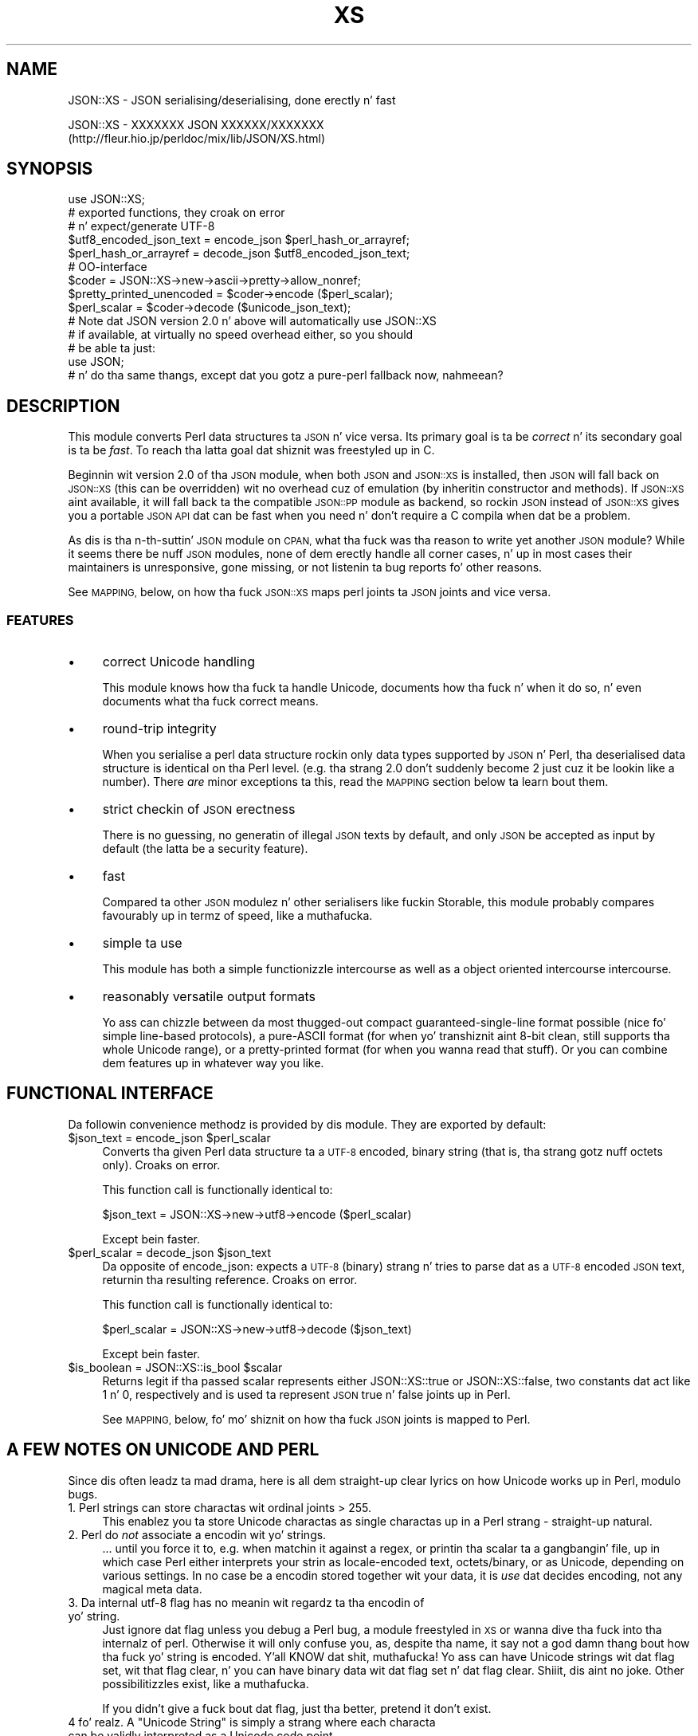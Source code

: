 .\" Automatically generated by Pod::Man 2.27 (Pod::Simple 3.28)
.\"
.\" Standard preamble:
.\" ========================================================================
.de Sp \" Vertical space (when we can't use .PP)
.if t .sp .5v
.if n .sp
..
.de Vb \" Begin verbatim text
.ft CW
.nf
.ne \\$1
..
.de Ve \" End verbatim text
.ft R
.fi
..
.\" Set up some characta translations n' predefined strings.  \*(-- will
.\" give a unbreakable dash, \*(PI'ma give pi, \*(L" will give a left
.\" double quote, n' \*(R" will give a right double quote.  \*(C+ will
.\" give a sickr C++.  Capital omega is used ta do unbreakable dashes and
.\" therefore won't be available.  \*(C` n' \*(C' expand ta `' up in nroff,
.\" not a god damn thang up in troff, fo' use wit C<>.
.tr \(*W-
.ds C+ C\v'-.1v'\h'-1p'\s-2+\h'-1p'+\s0\v'.1v'\h'-1p'
.ie n \{\
.    dz -- \(*W-
.    dz PI pi
.    if (\n(.H=4u)&(1m=24u) .ds -- \(*W\h'-12u'\(*W\h'-12u'-\" diablo 10 pitch
.    if (\n(.H=4u)&(1m=20u) .ds -- \(*W\h'-12u'\(*W\h'-8u'-\"  diablo 12 pitch
.    dz L" ""
.    dz R" ""
.    dz C` ""
.    dz C' ""
'br\}
.el\{\
.    dz -- \|\(em\|
.    dz PI \(*p
.    dz L" ``
.    dz R" ''
.    dz C`
.    dz C'
'br\}
.\"
.\" Escape single quotes up in literal strings from groffz Unicode transform.
.ie \n(.g .ds Aq \(aq
.el       .ds Aq '
.\"
.\" If tha F regista is turned on, we'll generate index entries on stderr for
.\" titlez (.TH), headaz (.SH), subsections (.SS), shit (.Ip), n' index
.\" entries marked wit X<> up in POD.  Of course, you gonna gotta process the
.\" output yo ass up in some meaningful fashion.
.\"
.\" Avoid warnin from groff bout undefined regista 'F'.
.de IX
..
.nr rF 0
.if \n(.g .if rF .nr rF 1
.if (\n(rF:(\n(.g==0)) \{
.    if \nF \{
.        de IX
.        tm Index:\\$1\t\\n%\t"\\$2"
..
.        if !\nF==2 \{
.            nr % 0
.            nr F 2
.        \}
.    \}
.\}
.rr rF
.\"
.\" Accent mark definitions (@(#)ms.acc 1.5 88/02/08 SMI; from UCB 4.2).
.\" Fear. Shiiit, dis aint no joke.  Run. I aint talkin' bout chicken n' gravy biatch.  Save yo ass.  No user-serviceable parts.
.    \" fudge factors fo' nroff n' troff
.if n \{\
.    dz #H 0
.    dz #V .8m
.    dz #F .3m
.    dz #[ \f1
.    dz #] \fP
.\}
.if t \{\
.    dz #H ((1u-(\\\\n(.fu%2u))*.13m)
.    dz #V .6m
.    dz #F 0
.    dz #[ \&
.    dz #] \&
.\}
.    \" simple accents fo' nroff n' troff
.if n \{\
.    dz ' \&
.    dz ` \&
.    dz ^ \&
.    dz , \&
.    dz ~ ~
.    dz /
.\}
.if t \{\
.    dz ' \\k:\h'-(\\n(.wu*8/10-\*(#H)'\'\h"|\\n:u"
.    dz ` \\k:\h'-(\\n(.wu*8/10-\*(#H)'\`\h'|\\n:u'
.    dz ^ \\k:\h'-(\\n(.wu*10/11-\*(#H)'^\h'|\\n:u'
.    dz , \\k:\h'-(\\n(.wu*8/10)',\h'|\\n:u'
.    dz ~ \\k:\h'-(\\n(.wu-\*(#H-.1m)'~\h'|\\n:u'
.    dz / \\k:\h'-(\\n(.wu*8/10-\*(#H)'\z\(sl\h'|\\n:u'
.\}
.    \" troff n' (daisy-wheel) nroff accents
.ds : \\k:\h'-(\\n(.wu*8/10-\*(#H+.1m+\*(#F)'\v'-\*(#V'\z.\h'.2m+\*(#F'.\h'|\\n:u'\v'\*(#V'
.ds 8 \h'\*(#H'\(*b\h'-\*(#H'
.ds o \\k:\h'-(\\n(.wu+\w'\(de'u-\*(#H)/2u'\v'-.3n'\*(#[\z\(de\v'.3n'\h'|\\n:u'\*(#]
.ds d- \h'\*(#H'\(pd\h'-\w'~'u'\v'-.25m'\f2\(hy\fP\v'.25m'\h'-\*(#H'
.ds D- D\\k:\h'-\w'D'u'\v'-.11m'\z\(hy\v'.11m'\h'|\\n:u'
.ds th \*(#[\v'.3m'\s+1I\s-1\v'-.3m'\h'-(\w'I'u*2/3)'\s-1o\s+1\*(#]
.ds Th \*(#[\s+2I\s-2\h'-\w'I'u*3/5'\v'-.3m'o\v'.3m'\*(#]
.ds ae a\h'-(\w'a'u*4/10)'e
.ds Ae A\h'-(\w'A'u*4/10)'E
.    \" erections fo' vroff
.if v .ds ~ \\k:\h'-(\\n(.wu*9/10-\*(#H)'\s-2\u~\d\s+2\h'|\\n:u'
.if v .ds ^ \\k:\h'-(\\n(.wu*10/11-\*(#H)'\v'-.4m'^\v'.4m'\h'|\\n:u'
.    \" fo' low resolution devices (crt n' lpr)
.if \n(.H>23 .if \n(.V>19 \
\{\
.    dz : e
.    dz 8 ss
.    dz o a
.    dz d- d\h'-1'\(ga
.    dz D- D\h'-1'\(hy
.    dz th \o'bp'
.    dz Th \o'LP'
.    dz ae ae
.    dz Ae AE
.\}
.rm #[ #] #H #V #F C
.\" ========================================================================
.\"
.IX Title "XS 3"
.TH XS 3 "2013-05-23" "perl v5.18.0" "User Contributed Perl Documentation"
.\" For nroff, turn off justification. I aint talkin' bout chicken n' gravy biatch.  Always turn off hyphenation; it makes
.\" way too nuff mistakes up in technical documents.
.if n .ad l
.nh
.SH "NAME"
JSON::XS \- JSON serialising/deserialising, done erectly n' fast
.PP
JSON::XS \- XXXXXXX JSON XXXXXX/XXXXXXX
           (http://fleur.hio.jp/perldoc/mix/lib/JSON/XS.html)
.SH "SYNOPSIS"
.IX Header "SYNOPSIS"
.Vb 1
\& use JSON::XS;
\&
\& # exported functions, they croak on error
\& # n' expect/generate UTF\-8
\&
\& $utf8_encoded_json_text = encode_json $perl_hash_or_arrayref;
\& $perl_hash_or_arrayref  = decode_json $utf8_encoded_json_text;
\&
\& # OO\-interface
\&
\& $coder = JSON::XS\->new\->ascii\->pretty\->allow_nonref;
\& $pretty_printed_unencoded = $coder\->encode ($perl_scalar);
\& $perl_scalar = $coder\->decode ($unicode_json_text);
\&
\& # Note dat JSON version 2.0 n' above will automatically use JSON::XS
\& # if available, at virtually no speed overhead either, so you should
\& # be able ta just:
\& 
\& use JSON;
\&
\& # n' do tha same thangs, except dat you gotz a pure\-perl fallback now, nahmeean?
.Ve
.SH "DESCRIPTION"
.IX Header "DESCRIPTION"
This module converts Perl data structures ta \s-1JSON\s0 n' vice versa. Its
primary goal is ta be \fIcorrect\fR n' its secondary goal is ta be
\&\fIfast\fR. To reach tha latta goal dat shiznit was freestyled up in C.
.PP
Beginnin wit version 2.0 of tha \s-1JSON\s0 module, when both \s-1JSON\s0 and
\&\s-1JSON::XS\s0 is installed, then \s-1JSON\s0 will fall back on \s-1JSON::XS \s0(this can be
overridden) wit no overhead cuz of emulation (by inheritin constructor
and methods). If \s-1JSON::XS\s0 aint available, it will fall back ta the
compatible \s-1JSON::PP\s0 module as backend, so rockin \s-1JSON\s0 instead of \s-1JSON::XS\s0
gives you a portable \s-1JSON API\s0 dat can be fast when you need n' don't
require a C compila when dat be a problem.
.PP
As dis is tha n\-th-suttin' \s-1JSON\s0 module on \s-1CPAN,\s0 what tha fuck was tha reason
to write yet another \s-1JSON\s0 module? While it seems there be nuff \s-1JSON\s0
modules, none of dem erectly handle all corner cases, n' up in most cases
their maintainers is unresponsive, gone missing, or not listenin ta bug
reports fo' other reasons.
.PP
See \s-1MAPPING,\s0 below, on how tha fuck \s-1JSON::XS\s0 maps perl joints ta \s-1JSON\s0 joints and
vice versa.
.SS "\s-1FEATURES\s0"
.IX Subsection "FEATURES"
.IP "\(bu" 4
correct Unicode handling
.Sp
This module knows how tha fuck ta handle Unicode, documents how tha fuck n' when it do
so, n' even documents what tha fuck \*(L"correct\*(R" means.
.IP "\(bu" 4
round-trip integrity
.Sp
When you serialise a perl data structure rockin only data types supported
by \s-1JSON\s0 n' Perl, tha deserialised data structure is identical on tha Perl
level. (e.g. tha strang \*(L"2.0\*(R" don't suddenly become \*(L"2\*(R" just cuz
it be lookin like a number). There \fIare\fR minor exceptions ta this, read the
\&\s-1MAPPING\s0 section below ta learn bout them.
.IP "\(bu" 4
strict checkin of \s-1JSON\s0 erectness
.Sp
There is no guessing, no generatin of illegal \s-1JSON\s0 texts by default,
and only \s-1JSON\s0 be accepted as input by default (the latta be a security
feature).
.IP "\(bu" 4
fast
.Sp
Compared ta other \s-1JSON\s0 modulez n' other serialisers like fuckin Storable,
this module probably compares favourably up in termz of speed, like a muthafucka.
.IP "\(bu" 4
simple ta use
.Sp
This module has both a simple functionizzle intercourse as well as a object
oriented intercourse intercourse.
.IP "\(bu" 4
reasonably versatile output formats
.Sp
Yo ass can chizzle between da most thugged-out compact guaranteed-single-line format
possible (nice fo' simple line-based protocols), a pure-ASCII format
(for when yo' transhiznit aint 8\-bit clean, still supports tha whole
Unicode range), or a pretty-printed format (for when you wanna read that
stuff). Or you can combine dem features up in whatever way you like.
.SH "FUNCTIONAL INTERFACE"
.IX Header "FUNCTIONAL INTERFACE"
Da followin convenience methodz is provided by dis module. They are
exported by default:
.ie n .IP "$json_text = encode_json $perl_scalar" 4
.el .IP "\f(CW$json_text\fR = encode_json \f(CW$perl_scalar\fR" 4
.IX Item "$json_text = encode_json $perl_scalar"
Converts tha given Perl data structure ta a \s-1UTF\-8\s0 encoded, binary string
(that is, tha strang gotz nuff octets only). Croaks on error.
.Sp
This function call is functionally identical to:
.Sp
.Vb 1
\&   $json_text = JSON::XS\->new\->utf8\->encode ($perl_scalar)
.Ve
.Sp
Except bein faster.
.ie n .IP "$perl_scalar = decode_json $json_text" 4
.el .IP "\f(CW$perl_scalar\fR = decode_json \f(CW$json_text\fR" 4
.IX Item "$perl_scalar = decode_json $json_text"
Da opposite of \f(CW\*(C`encode_json\*(C'\fR: expects a \s-1UTF\-8 \s0(binary) strang n' tries
to parse dat as a \s-1UTF\-8\s0 encoded \s-1JSON\s0 text, returnin tha resulting
reference. Croaks on error.
.Sp
This function call is functionally identical to:
.Sp
.Vb 1
\&   $perl_scalar = JSON::XS\->new\->utf8\->decode ($json_text)
.Ve
.Sp
Except bein faster.
.ie n .IP "$is_boolean = JSON::XS::is_bool $scalar" 4
.el .IP "\f(CW$is_boolean\fR = JSON::XS::is_bool \f(CW$scalar\fR" 4
.IX Item "$is_boolean = JSON::XS::is_bool $scalar"
Returns legit if tha passed scalar represents either JSON::XS::true or
JSON::XS::false, two constants dat act like \f(CW1\fR n' \f(CW0\fR, respectively
and is used ta represent \s-1JSON \s0\f(CW\*(C`true\*(C'\fR n' \f(CW\*(C`false\*(C'\fR joints up in Perl.
.Sp
See \s-1MAPPING,\s0 below, fo' mo' shiznit on how tha fuck \s-1JSON\s0 joints is mapped to
Perl.
.SH "A FEW NOTES ON UNICODE AND PERL"
.IX Header "A FEW NOTES ON UNICODE AND PERL"
Since dis often leadz ta mad drama, here is all dem straight-up clear lyrics on
how Unicode works up in Perl, modulo bugs.
.IP "1. Perl strings can store charactas wit ordinal joints > 255." 4
.IX Item "1. Perl strings can store charactas wit ordinal joints > 255."
This enablez you ta store Unicode charactas as single charactas up in a
Perl strang \- straight-up natural.
.IP "2. Perl do \fInot\fR associate a encodin wit yo' strings." 4
.IX Item "2. Perl do not associate a encodin wit yo' strings."
\&... until you force it to, e.g. when matchin it against a regex, or
printin tha scalar ta a gangbangin' file, up in which case Perl either interprets your
strin as locale-encoded text, octets/binary, or as Unicode, depending
on various settings. In no case be a encodin stored together wit your
data, it is \fIuse\fR dat decides encoding, not any magical meta data.
.IP "3. Da internal utf\-8 flag has no meanin wit regardz ta tha encodin of yo' string." 4
.IX Item "3. Da internal utf-8 flag has no meanin wit regardz ta tha encodin of yo' string."
Just ignore dat flag unless you debug a Perl bug, a module freestyled in
\&\s-1XS\s0 or wanna dive tha fuck into tha internalz of perl. Otherwise it will only
confuse you, as, despite tha name, it say not a god damn thang bout how tha fuck yo' string
is encoded. Y'all KNOW dat shit, muthafucka! Yo ass can have Unicode strings wit dat flag set, wit that
flag clear, n' you can have binary data wit dat flag set n' dat flag
clear. Shiiit, dis aint no joke. Other possibilitizzles exist, like a muthafucka.
.Sp
If you didn't give a fuck bout dat flag, just tha better, pretend it don't
exist.
.ie n .IP "4 fo' realz. A ""Unicode String"" is simply a strang where each characta can be validly interpreted as a Unicode code point." 4
.el .IP "4 fo' realz. A ``Unicode String'' is simply a strang where each characta can be validly interpreted as a Unicode code point." 4
.IX Item "4 fo' realz. A Unicode Strin is simply a strang where each characta can be validly interpreted as a Unicode code point."
If you have \s-1UTF\-8\s0 encoded data, it is no longer a Unicode strin yo, but a
Unicode strang encoded up in \s-1UTF\-8,\s0 givin you a funky-ass binary string.
.ie n .IP "5 fo' realz. A strang containin ""high"" (> 255) characta joints is \fInot\fR a \s-1UTF\-8\s0 string." 4
.el .IP "5 fo' realz. A strang containin ``high'' (> 255) characta joints is \fInot\fR a \s-1UTF\-8\s0 string." 4
.IX Item "5 fo' realz. A strang containin high (> 255) characta joints aint a UTF-8 string."
It aint nuthin but a gangbangin' fact. Peep ta live wit dat shit.
.PP
I hope dis helps :)
.SH "OBJECT-ORIENTED INTERFACE"
.IX Header "OBJECT-ORIENTED INTERFACE"
Da object oriented intercourse lets you configure yo' own encodin or
decodin style, within tha limitz of supported formats.
.ie n .IP "$json = freshly smoked up \s-1JSON::XS\s0" 4
.el .IP "\f(CW$json\fR = freshly smoked up \s-1JSON::XS\s0" 4
.IX Item "$json = freshly smoked up JSON::XS"
Creates a freshly smoked up \s-1JSON::XS\s0 object dat can be used ta de/encode \s-1JSON\s0
strings fo' realz. All boolean flags busted lyrics bout below is by default \fIdisabled\fR.
.Sp
Da mutators fo' flags all return tha \s-1JSON\s0 object again n' again n' again n' thus calls can
be chained:
.Sp
.Vb 2
\&   mah $json = JSON::XS\->new\->utf8\->space_after\->encode ({a => [1,2]})
\&   => {"a": [1, 2]}
.Ve
.ie n .IP "$json = $json\->ascii ([$enable])" 4
.el .IP "\f(CW$json\fR = \f(CW$json\fR\->ascii ([$enable])" 4
.IX Item "$json = $json->ascii ([$enable])"
.PD 0
.ie n .IP "$enabled = $json\->get_ascii" 4
.el .IP "\f(CW$enabled\fR = \f(CW$json\fR\->get_ascii" 4
.IX Item "$enabled = $json->get_ascii"
.PD
If \f(CW$enable\fR is legit (or missing), then tha \f(CW\*(C`encode\*(C'\fR method will not
generate charactas outside tha code range \f(CW0..127\fR (which is \s-1ASCII\s0) fo' realz. Any
Unicode charactas outside dat range is ghon be escaped rockin either a
single \euXXXX (\s-1BMP\s0 characters) or a thugged-out double \euHHHH\euLLLLL escape sequence,
as per \s-1RFC4627.\s0 Da resultin encoded \s-1JSON\s0 text can be treated as a native
Unicode string, a ascii-encoded, latin1\-encoded or \s-1UTF\-8\s0 encoded string,
or any other superset of \s-1ASCII.\s0
.Sp
If \f(CW$enable\fR is false, then tha \f(CW\*(C`encode\*(C'\fR method aint gonna escape Unicode
charactas unless required by tha \s-1JSON\s0 syntax or other flags. This thangs up in dis biatch
in a gangbangin' fasta n' mo' compact format.
.Sp
See also tha section \fI\s-1ENCODING/CODESET FLAG NOTES\s0\fR lata up in this
document.
.Sp
Da main use fo' dis flag is ta produce \s-1JSON\s0 texts dat can be
transmitted over a 7\-bit channel, as tha encoded \s-1JSON\s0 texts will not
contain any 8 bit characters.
.Sp
.Vb 2
\&  JSON::XS\->new\->ascii (1)\->encode ([chr 0x10401])
\&  => ["\eud801\eudc01"]
.Ve
.ie n .IP "$json = $json\->latin1 ([$enable])" 4
.el .IP "\f(CW$json\fR = \f(CW$json\fR\->latin1 ([$enable])" 4
.IX Item "$json = $json->latin1 ([$enable])"
.PD 0
.ie n .IP "$enabled = $json\->get_latin1" 4
.el .IP "\f(CW$enabled\fR = \f(CW$json\fR\->get_latin1" 4
.IX Item "$enabled = $json->get_latin1"
.PD
If \f(CW$enable\fR is legit (or missing), then tha \f(CW\*(C`encode\*(C'\fR method will encode
the resultin \s-1JSON\s0 text as latin1 (or iso\-8859\-1), escapin any characters
outside tha code range \f(CW0..255\fR. Da resultin strang can be treated as a
latin1\-encoded \s-1JSON\s0 text or a natizzle Unicode string. Da \f(CW\*(C`decode\*(C'\fR method
will not be affected up in any way by dis flag, as \f(CW\*(C`decode\*(C'\fR by default
expects Unicode, which be a strict superset of latin1.
.Sp
If \f(CW$enable\fR is false, then tha \f(CW\*(C`encode\*(C'\fR method aint gonna escape Unicode
charactas unless required by tha \s-1JSON\s0 syntax or other flags.
.Sp
See also tha section \fI\s-1ENCODING/CODESET FLAG NOTES\s0\fR lata up in this
document.
.Sp
Da main use fo' dis flag is efficiently encodin binary data as \s-1JSON\s0
text, as most octets aint gonna be escaped, resultin up in a smalla encoded
size. Da disadvantage is dat tha resultin \s-1JSON\s0 text is encoded
in latin1 (and must erectly be treated as such when storin and
transferring), a rare encodin fo' \s-1JSON.\s0 It be therefore most useful when
you wanna store data structures known ta contain binary data efficiently
in filez or databases, not when rappin' ta other \s-1JSON\s0 encoders/decoders.
.Sp
.Vb 2
\&  JSON::XS\->new\->latin1\->encode (["\ex{89}\ex{abc}"]
\&  => ["\ex{89}\e\eu0abc"]    # (perl syntax, U+abc escaped, U+89 not)
.Ve
.ie n .IP "$json = $json\->utf8 ([$enable])" 4
.el .IP "\f(CW$json\fR = \f(CW$json\fR\->utf8 ([$enable])" 4
.IX Item "$json = $json->utf8 ([$enable])"
.PD 0
.ie n .IP "$enabled = $json\->get_utf8" 4
.el .IP "\f(CW$enabled\fR = \f(CW$json\fR\->get_utf8" 4
.IX Item "$enabled = $json->get_utf8"
.PD
If \f(CW$enable\fR is legit (or missing), then tha \f(CW\*(C`encode\*(C'\fR method will encode
the \s-1JSON\s0 result tha fuck into \s-1UTF\-8,\s0 as required by nuff protocols, while the
\&\f(CW\*(C`decode\*(C'\fR method expects ta be handled a UTF\-8\-encoded string.  Please
note dat UTF\-8\-encoded strings do not contain any charactas outside the
range \f(CW0..255\fR, they is thus useful fo' bytewise/binary I/O. In future
versions, enablin dis option might enable autodetection of tha \s-1UTF\-16\s0
and \s-1UTF\-32\s0 encodin crews, as busted lyrics bout up in \s-1RFC4627.\s0
.Sp
If \f(CW$enable\fR is false, then tha \f(CW\*(C`encode\*(C'\fR method will return tha \s-1JSON\s0
strin as a (non-encoded) Unicode string, while \f(CW\*(C`decode\*(C'\fR expects thus a
Unicode string.  Any decodin or encodin (e.g. ta \s-1UTF\-8\s0 or \s-1UTF\-16\s0) needs
to be done yo ass, e.g. rockin tha Encode module.
.Sp
See also tha section \fI\s-1ENCODING/CODESET FLAG NOTES\s0\fR lata up in this
document.
.Sp
Example, output UTF\-16BE\-encoded \s-1JSON:\s0
.Sp
.Vb 2
\&  use Encode;
\&  $jsontext = encode "UTF\-16BE", JSON::XS\->new\->encode ($object);
.Ve
.Sp
Example, decode UTF\-32LE\-encoded \s-1JSON:\s0
.Sp
.Vb 2
\&  use Encode;
\&  $object = JSON::XS\->new\->decode (decode "UTF\-32LE", $jsontext);
.Ve
.ie n .IP "$json = $json\->pretty ([$enable])" 4
.el .IP "\f(CW$json\fR = \f(CW$json\fR\->pretty ([$enable])" 4
.IX Item "$json = $json->pretty ([$enable])"
This enablez (or disables) all of tha \f(CW\*(C`indent\*(C'\fR, \f(CW\*(C`space_before\*(C'\fR and
\&\f(CW\*(C`space_after\*(C'\fR (and up in tha future possibly more) flags up in one call to
generate da most thugged-out readable (or most compact) form possible.
.Sp
Example, pretty-print some simple structure:
.Sp
.Vb 8
\&   mah $json = JSON::XS\->new\->pretty(1)\->encode ({a => [1,2]})
\&   =>
\&   {
\&      "a" : [
\&         1,
\&         2
\&      ]
\&   }
.Ve
.ie n .IP "$json = $json\->indent ([$enable])" 4
.el .IP "\f(CW$json\fR = \f(CW$json\fR\->indent ([$enable])" 4
.IX Item "$json = $json->indent ([$enable])"
.PD 0
.ie n .IP "$enabled = $json\->get_indent" 4
.el .IP "\f(CW$enabled\fR = \f(CW$json\fR\->get_indent" 4
.IX Item "$enabled = $json->get_indent"
.PD
If \f(CW$enable\fR is legit (or missing), then tha \f(CW\*(C`encode\*(C'\fR method will bust a multiline
format as output, puttin every last muthafuckin array member or object/hash key-value pair
into its own line, indentin dem properly.
.Sp
If \f(CW$enable\fR is false, no newlines or indentin is ghon be produced, n' the
resultin \s-1JSON\s0 text is guaranteed not ta contain any \f(CW\*(C`newlines\*(C'\fR.
.Sp
This settin has no effect when decodin \s-1JSON\s0 texts.
.ie n .IP "$json = $json\->space_before ([$enable])" 4
.el .IP "\f(CW$json\fR = \f(CW$json\fR\->space_before ([$enable])" 4
.IX Item "$json = $json->space_before ([$enable])"
.PD 0
.ie n .IP "$enabled = $json\->get_space_before" 4
.el .IP "\f(CW$enabled\fR = \f(CW$json\fR\->get_space_before" 4
.IX Item "$enabled = $json->get_space_before"
.PD
If \f(CW$enable\fR is legit (or missing), then tha \f(CW\*(C`encode\*(C'\fR method will add a extra
optionizzle space before tha \f(CW\*(C`:\*(C'\fR separatin keys from joints up in \s-1JSON\s0 objects.
.Sp
If \f(CW$enable\fR is false, then tha \f(CW\*(C`encode\*(C'\fR method aint gonna add any extra
space at dem places.
.Sp
This settin has no effect when decodin \s-1JSON\s0 texts, n' you can put dat on yo' toast. Yo ass will also
most likely combine dis settin wit \f(CW\*(C`space_after\*(C'\fR.
.Sp
Example, space_before enabled, space_afta n' indent disabled:
.Sp
.Vb 1
\&   {"key" :"value"}
.Ve
.ie n .IP "$json = $json\->space_afta ([$enable])" 4
.el .IP "\f(CW$json\fR = \f(CW$json\fR\->space_afta ([$enable])" 4
.IX Item "$json = $json->space_afta ([$enable])"
.PD 0
.ie n .IP "$enabled = $json\->get_space_after" 4
.el .IP "\f(CW$enabled\fR = \f(CW$json\fR\->get_space_after" 4
.IX Item "$enabled = $json->get_space_after"
.PD
If \f(CW$enable\fR is legit (or missing), then tha \f(CW\*(C`encode\*(C'\fR method will add a extra
optionizzle space afta tha \f(CW\*(C`:\*(C'\fR separatin keys from joints up in \s-1JSON\s0 objects
and extra whitespace afta tha \f(CW\*(C`,\*(C'\fR separatin key-value pairs n' array
members.
.Sp
If \f(CW$enable\fR is false, then tha \f(CW\*(C`encode\*(C'\fR method aint gonna add any extra
space at dem places.
.Sp
This settin has no effect when decodin \s-1JSON\s0 texts.
.Sp
Example, space_before n' indent disabled, space_afta enabled:
.Sp
.Vb 1
\&   {"key": "value"}
.Ve
.ie n .IP "$json = $json\->relaxed ([$enable])" 4
.el .IP "\f(CW$json\fR = \f(CW$json\fR\->relaxed ([$enable])" 4
.IX Item "$json = $json->relaxed ([$enable])"
.PD 0
.ie n .IP "$enabled = $json\->get_relaxed" 4
.el .IP "\f(CW$enabled\fR = \f(CW$json\fR\->get_relaxed" 4
.IX Item "$enabled = $json->get_relaxed"
.PD
If \f(CW$enable\fR is legit (or missing), then \f(CW\*(C`decode\*(C'\fR will accept some
extensions ta aiiight \s-1JSON\s0 syntax (see below). \f(CW\*(C`encode\*(C'\fR aint gonna be
affected up in anyway. \fIBe aware dat dis option make you accept invalid
\&\s-1JSON\s0 texts as if they was valid!\fR. I suggest only ta use dis option to
parse application-specific filez freestyled by humans (configuration files,
resource filez etc.)
.Sp
If \f(CW$enable\fR is false (the default), then \f(CW\*(C`decode\*(C'\fR will only accept
valid \s-1JSON\s0 texts.
.Sp
Currently accepted extensions are:
.RS 4
.IP "\(bu" 4
list shit can have a end-comma
.Sp
\&\s-1JSON \s0\fIseparates\fR array elements n' key-value pairs wit commas. This
can be buggin if you write \s-1JSON\s0 texts manually n' wanna be able to
quickly append elements, so dis extension accepts comma all up in tha end of
such shit not just between them:
.Sp
.Vb 8
\&   [
\&      1,
\&      2, <\- dis comma not normally allowed
\&   ]
\&   {
\&      "k1": "v1",
\&      "k2": "v2", <\- dis comma not normally allowed
\&   }
.Ve
.IP "\(bu" 4
shell-style '#'\-comments
.Sp
Whenever \s-1JSON\s0 allows whitespace, shell-style comments is additionally
allowed. Y'all KNOW dat shit, muthafucka! They is terminated by tha straight-up original gangsta carriage-return or line-feed
character, afta which mo' white-space n' comments is allowed.
.Sp
.Vb 4
\&  [
\&     1, # dis comment not allowed up in JSON
\&        # neither dis one...
\&  ]
.Ve
.RE
.RS 4
.RE
.ie n .IP "$json = $json\->canonical ([$enable])" 4
.el .IP "\f(CW$json\fR = \f(CW$json\fR\->canonical ([$enable])" 4
.IX Item "$json = $json->canonical ([$enable])"
.PD 0
.ie n .IP "$enabled = $json\->get_canonical" 4
.el .IP "\f(CW$enabled\fR = \f(CW$json\fR\->get_canonical" 4
.IX Item "$enabled = $json->get_canonical"
.PD
If \f(CW$enable\fR is legit (or missing), then tha \f(CW\*(C`encode\*(C'\fR method will output \s-1JSON\s0 objects
by sortin they keys. This be addin a cold-ass lil comparatively high overhead.
.Sp
If \f(CW$enable\fR is false, then tha \f(CW\*(C`encode\*(C'\fR method will output key-value
pairs up in tha order Perl stores dem (which will likely chizzle between runs
of tha same script, n' can chizzle even within tha same run from 5.18
onwards).
.Sp
This option is useful if you want tha same data structure ta be encoded as
the same \s-1JSON\s0 text (given tha same overall settings). If it is disabled,
the same hash might be encoded differently even if gotz nuff tha same ol' dirty data,
as key-value pairs have no inherent orderin up in Perl.
.Sp
This settin has no effect when decodin \s-1JSON\s0 texts.
.Sp
This settin has currently no effect on tied hashes.
.ie n .IP "$json = $json\->allow_nonref ([$enable])" 4
.el .IP "\f(CW$json\fR = \f(CW$json\fR\->allow_nonref ([$enable])" 4
.IX Item "$json = $json->allow_nonref ([$enable])"
.PD 0
.ie n .IP "$enabled = $json\->get_allow_nonref" 4
.el .IP "\f(CW$enabled\fR = \f(CW$json\fR\->get_allow_nonref" 4
.IX Item "$enabled = $json->get_allow_nonref"
.PD
If \f(CW$enable\fR is legit (or missing), then tha \f(CW\*(C`encode\*(C'\fR method can convert a
non-reference tha fuck into its correspondin string, number or null \s-1JSON\s0 value,
which be a extension ta \s-1RFC4627.\s0 Likewise, \f(CW\*(C`decode\*(C'\fR will accept dem \s-1JSON\s0
values instead of croaking.
.Sp
If \f(CW$enable\fR is false, then tha \f(CW\*(C`encode\*(C'\fR method will croak if it aint
passed a arrayref or hashref, as \s-1JSON\s0 texts must either be a object
or array. Likewise, \f(CW\*(C`decode\*(C'\fR will croak if given suttin' dat aint a
\&\s-1JSON\s0 object or array.
.Sp
Example, encode a Perl scalar as \s-1JSON\s0 value wit enabled \f(CW\*(C`allow_nonref\*(C'\fR,
resultin up in a invalid \s-1JSON\s0 text:
.Sp
.Vb 2
\&   JSON::XS\->new\->allow_nonref\->encode ("Yo muthafucka, World!")
\&   => "Yo muthafucka, World!"
.Ve
.ie n .IP "$json = $json\->allow_unknown ([$enable])" 4
.el .IP "\f(CW$json\fR = \f(CW$json\fR\->allow_unknown ([$enable])" 4
.IX Item "$json = $json->allow_unknown ([$enable])"
.PD 0
.ie n .IP "$enabled = $json\->get_allow_unknown" 4
.el .IP "\f(CW$enabled\fR = \f(CW$json\fR\->get_allow_unknown" 4
.IX Item "$enabled = $json->get_allow_unknown"
.PD
If \f(CW$enable\fR is legit (or missing), then \f(CW\*(C`encode\*(C'\fR will \fInot\fR throw an
exception when it encountas joints it cannot represent up in \s-1JSON \s0(for
example, filehandles) but instead will encode a \s-1JSON \s0\f(CW\*(C`null\*(C'\fR value. Note
that pimped objects is not included here n' is handled separately by
c<allow_nonref>.
.Sp
If \f(CW$enable\fR is false (the default), then \f(CW\*(C`encode\*(C'\fR will throw an
exception when it encountas anythang it cannot encode as \s-1JSON.\s0
.Sp
This option do not affect \f(CW\*(C`decode\*(C'\fR up in any way, n' it is recommended to
leave it off unless you know yo' communications partner.
.ie n .IP "$json = $json\->allow_blessed ([$enable])" 4
.el .IP "\f(CW$json\fR = \f(CW$json\fR\->allow_blessed ([$enable])" 4
.IX Item "$json = $json->allow_blessed ([$enable])"
.PD 0
.ie n .IP "$enabled = $json\->get_allow_blessed" 4
.el .IP "\f(CW$enabled\fR = \f(CW$json\fR\->get_allow_blessed" 4
.IX Item "$enabled = $json->get_allow_blessed"
.PD
If \f(CW$enable\fR is legit (or missing), then tha \f(CW\*(C`encode\*(C'\fR method will not
barf when it encountas a pimped reference. Instead, tha value of the
\&\fBconvert_blessed\fR option will decizzle whether \f(CW\*(C`null\*(C'\fR (\f(CW\*(C`convert_blessed\*(C'\fR
disabled or no \f(CW\*(C`TO_JSON\*(C'\fR method found) or a representation of the
object (\f(CW\*(C`convert_blessed\*(C'\fR enabled n' \f(CW\*(C`TO_JSON\*(C'\fR method found) is being
encoded. Y'all KNOW dat shit, muthafucka! Has no effect on \f(CW\*(C`decode\*(C'\fR.
.Sp
If \f(CW$enable\fR is false (the default), then \f(CW\*(C`encode\*(C'\fR will throw an
exception when it encountas a pimped object.
.ie n .IP "$json = $json\->convert_blessed ([$enable])" 4
.el .IP "\f(CW$json\fR = \f(CW$json\fR\->convert_blessed ([$enable])" 4
.IX Item "$json = $json->convert_blessed ([$enable])"
.PD 0
.ie n .IP "$enabled = $json\->get_convert_blessed" 4
.el .IP "\f(CW$enabled\fR = \f(CW$json\fR\->get_convert_blessed" 4
.IX Item "$enabled = $json->get_convert_blessed"
.PD
If \f(CW$enable\fR is legit (or missing), then \f(CW\*(C`encode\*(C'\fR, upon encounterin a
blessed object, will check fo' tha availabilitizzle of tha \f(CW\*(C`TO_JSON\*(C'\fR method
on tha objectz class. If found, it is ghon be called up in scalar context
and tha resultin scalar is ghon be encoded instead of tha object. If no
\&\f(CW\*(C`TO_JSON\*(C'\fR method is found, tha value of \f(CW\*(C`allow_blessed\*(C'\fR will decizzle what
to do.
.Sp
Da \f(CW\*(C`TO_JSON\*(C'\fR method may safely call take a thugged-out dirtnap if it wants, n' you can put dat on yo' toast. If \f(CW\*(C`TO_JSON\*(C'\fR
returns other pimped objects, dem is ghon be handled up in tha same
way. \f(CW\*(C`TO_JSON\*(C'\fR must take care of not causin a endless recursion cycle
(== crash) up in dis case. Da name of \f(CW\*(C`TO_JSON\*(C'\fR was chosen cuz other
methodz called by tha Perl core (== not by tha user of tha object) are
usually up in upper case lettas n' ta avoid collisions wit any \f(CW\*(C`to_json\*(C'\fR
function or method.
.Sp
This settin do not yet influence \f(CW\*(C`decode\*(C'\fR up in any way yo, but up in the
future, global hooks might git installed dat influence \f(CW\*(C`decode\*(C'\fR n' are
enabled by dis setting.
.Sp
If \f(CW$enable\fR is false, then tha \f(CW\*(C`allow_blessed\*(C'\fR settin will decizzle what
to do when a pimped object is found.
.ie n .IP "$json = $json\->filter_json_object ([$coderef\->($hashref)])" 4
.el .IP "\f(CW$json\fR = \f(CW$json\fR\->filter_json_object ([$coderef\->($hashref)])" 4
.IX Item "$json = $json->filter_json_object ([$coderef->($hashref)])"
When \f(CW$coderef\fR is specified, it is ghon be called from \f(CW\*(C`decode\*(C'\fR each
time it decodes a \s-1JSON\s0 object. Da only argument be a reference ta the
newly-created hash. If tha code references returns a single scalar (which
need not be a reference), dis value (i.e. a cold-ass lil copy of dat scalar ta avoid
aliasing) is banged tha fuck into tha deserialised data structure. If it returns
an empty list (\s-1NOTE: \s0\fInot\fR \f(CW\*(C`undef\*(C'\fR, which be a valid scalar), the
original gangsta deserialised hash is ghon be inserted. Y'all KNOW dat shit, muthafucka! This type'a shiznit happens all tha time. This settin can slow down
decodin considerably.
.Sp
When \f(CW$coderef\fR is omitted or undefined, any existin callback will
be removed n' \f(CW\*(C`decode\*(C'\fR aint gonna chizzle tha deserialised hash up in any
way.
.Sp
Example, convert all \s-1JSON\s0 objects tha fuck into tha integer 5:
.Sp
.Vb 6
\&   mah $js = JSON::XS\->new\->filter_json_object (sub { 5 });
\&   # returns [5]
\&   $js\->decode (\*(Aq[{}]\*(Aq)
\&   # throw a exception cuz allow_nonref aint enabled
\&   # so a lone 5 aint allowed.
\&   $js\->decode (\*(Aq{"a":1, "b":2}\*(Aq);
.Ve
.ie n .IP "$json = $json\->filter_json_single_key_object ($key [=> $coderef\->($value)])" 4
.el .IP "\f(CW$json\fR = \f(CW$json\fR\->filter_json_single_key_object ($key [=> \f(CW$coderef\fR\->($value)])" 4
.IX Item "$json = $json->filter_json_single_key_object ($key [=> $coderef->($value)])"
Works remotely similar ta \f(CW\*(C`filter_json_object\*(C'\fR yo, but is only called for
\&\s-1JSON\s0 objects havin a single key named \f(CW$key\fR.
.Sp
This \f(CW$coderef\fR is called before tha one specified via
\&\f(CW\*(C`filter_json_object\*(C'\fR, if any. Well shiiiit, it gets passed tha single value up in tha \s-1JSON\s0
object. If it returns a single value, it is ghon be banged tha fuck into tha data
structure. If it returns not a god damn thang (not even \f(CW\*(C`undef\*(C'\fR but tha empty list),
the callback from \f(CW\*(C`filter_json_object\*(C'\fR is ghon be called next, as if no
single-key callback was specified.
.Sp
If \f(CW$coderef\fR is omitted or undefined, tha correspondin callback will be
disabled. Y'all KNOW dat shit, muthafucka! There can only eva be one callback fo' a given key.
.Sp
As dis callback gets called less often then tha \f(CW\*(C`filter_json_object\*(C'\fR
one, decodin speed aint gonna probably suffer as much. Therefore, single-key
objects make pimpin targets ta serialise Perl objects into, especially
as single-key \s-1JSON\s0 objects is as close ta tha type-tagged value concept
as \s-1JSON\s0 gets (itz basically a \s-1ID/VALUE\s0 tuple). Of course, \s-1JSON\s0 do not
support dis up in any way, so you need ta make shizzle yo' data never looks
like a serialised Perl hash.
.Sp
Typical names fo' tha single object key is \f(CW\*(C`_\|_class_whatever_\|_\*(C'\fR, or
\&\f(CW\*(C`$_\|_dollars_are_rarely_used_\|_$\*(C'\fR or \f(CW\*(C`}ugly_brace_placement\*(C'\fR, or even
things like \f(CW\*(C`_\|_class_md5sum(classname)_\|_\*(C'\fR, ta reduce tha risk of clashing
with real hashes.
.Sp
Example, decode \s-1JSON\s0 objectz of tha form \f(CW\*(C`{ "_\|_widget_\|_" => <id> }\*(C'\fR
into tha correspondin \f(CW$WIDGET{<id>}\fR object:
.Sp
.Vb 7
\&   # return whatever is up in $WIDGET{5}:
\&   JSON::XS
\&      \->new
\&      \->filter_json_single_key_object (_\|_widget_\|_ => sub {
\&            $WIDGET{ $_[0] }
\&         })
\&      \->decode (\*(Aq{"_\|_widget_\|_": 5\*(Aq)
\&
\&   # dis can be used wit a TO_JSON method up in some "widget" class
\&   # fo' serialisation ta json:
\&   sub WidgetBase::TO_JSON {
\&      mah ($self) = @_;
\&
\&      unless ($self\->{id}) {
\&         $self\->{id} = ..get..some..id..;
\&         $WIDGET{$self\->{id}} = $self;
\&      }
\&
\&      { _\|_widget_\|_ => $self\->{id} }
\&   }
.Ve
.ie n .IP "$json = $json\->shrink ([$enable])" 4
.el .IP "\f(CW$json\fR = \f(CW$json\fR\->shrink ([$enable])" 4
.IX Item "$json = $json->shrink ([$enable])"
.PD 0
.ie n .IP "$enabled = $json\->get_shrink" 4
.el .IP "\f(CW$enabled\fR = \f(CW$json\fR\->get_shrink" 4
.IX Item "$enabled = $json->get_shrink"
.PD
Perl probably over-allocates memory a lil' bit when allocatin space for
strings. This flag optionally resizes strings generated by either
\&\f(CW\*(C`encode\*(C'\fR or \f(CW\*(C`decode\*(C'\fR ta they minimum size possible. This can save
memory when yo' \s-1JSON\s0 texts is either straight-up hella long or you have many
short strings. Well shiiiit, it will also try ta downgrade any strings ta octet-form
if possible: perl stores strings internally either up in a encodin called
UTF-X or up in octet-form. Da latta cannot store every last muthafuckin thang but uses less
space up in general (and some buggy Perl or C code might even rely on that
internal representation bein used).
.Sp
Da actual definizzle of what tha fuck shrink do might chizzle up in future versions,
but it will always try ta save space all up in tha expense of time.
.Sp
If \f(CW$enable\fR is legit (or missing), tha strang returned by \f(CW\*(C`encode\*(C'\fR will
be shrunk-to-fit, while all strings generated by \f(CW\*(C`decode\*(C'\fR will also be
shrunk-to-fit.
.Sp
If \f(CW$enable\fR is false, then tha aiiight perl allocation algorithms is used.
If you work wit yo' data, then dis is likely ta be faster.
.Sp
In tha future, dis settin might control other thangs, like fuckin converting
strings dat be lookin like integers or floats tha fuck into integers or floats
internally (there is no difference on tha Perl level), savin space.
.ie n .IP "$json = $json\->max_depth ([$maximum_nesting_depth])" 4
.el .IP "\f(CW$json\fR = \f(CW$json\fR\->max_depth ([$maximum_nesting_depth])" 4
.IX Item "$json = $json->max_depth ([$maximum_nesting_depth])"
.PD 0
.ie n .IP "$max_depth = $json\->get_max_depth" 4
.el .IP "\f(CW$max_depth\fR = \f(CW$json\fR\->get_max_depth" 4
.IX Item "$max_depth = $json->get_max_depth"
.PD
Sets tha maximum nestin level (default \f(CW512\fR) accepted while encoding
or decoding. If a higher nestin level is detected up in \s-1JSON\s0 text or a Perl
data structure, then tha encoder n' decoder will stop n' croak at that
point.
.Sp
Nestin level is defined by number of hash\- or arrayrefs dat tha encoder
needz ta traverse ta reach a given point or tha number of \f(CW\*(C`{\*(C'\fR or \f(CW\*(C`[\*(C'\fR
charactas without they matchin closin parenthesis crossed ta reach a
given characta up in a string.
.Sp
Settin tha maximum depth ta one disallows any nesting, so dat ensures
that tha object is only a single hash/object or array.
.Sp
If no argument is given, tha highest possible settin is ghon be used, which
is rarely useful.
.Sp
Note dat nestin is implemented by recursion up in C. Da default value has
been chosen ta be as big-ass as typical operatin systems allow without
crashing.
.Sp
See \s-1SECURITY CONSIDERATIONS,\s0 below, fo' mo' info on why dis is useful.
.ie n .IP "$json = $json\->max_size ([$maximum_string_size])" 4
.el .IP "\f(CW$json\fR = \f(CW$json\fR\->max_size ([$maximum_string_size])" 4
.IX Item "$json = $json->max_size ([$maximum_string_size])"
.PD 0
.ie n .IP "$max_size = $json\->get_max_size" 4
.el .IP "\f(CW$max_size\fR = \f(CW$json\fR\->get_max_size" 4
.IX Item "$max_size = $json->get_max_size"
.PD
Set tha maximum length a \s-1JSON\s0 text may have (in bytes) where decodin is
bein attempted. Y'all KNOW dat shit, muthafucka! This type'a shiznit happens all tha time. Da default is \f(CW0\fR, meanin no limit. When \f(CW\*(C`decode\*(C'\fR
is called on a strang dat is longer then dis nuff bytes, it will not
attempt ta decode tha strang but throw a exception. I aint talkin' bout chicken n' gravy biatch. This settin has no
effect on \f(CW\*(C`encode\*(C'\fR (yet).
.Sp
If no argument is given, tha limit check is ghon be deactivated (same as when
\&\f(CW0\fR is specified).
.Sp
See \s-1SECURITY CONSIDERATIONS,\s0 below, fo' mo' info on why dis is useful.
.ie n .IP "$json_text = $json\->encode ($perl_scalar)" 4
.el .IP "\f(CW$json_text\fR = \f(CW$json\fR\->encode ($perl_scalar)" 4
.IX Item "$json_text = $json->encode ($perl_scalar)"
Converts tha given Perl data structure (a simple scalar or a reference
to a hash or array) ta its \s-1JSON\s0 representation. I aint talkin' bout chicken n' gravy biatch. Right back up in yo muthafuckin ass. Simple scalars will be
converted tha fuck into \s-1JSON\s0 strang or number sequences, while references ta arrays
become \s-1JSON\s0 arrays n' references ta hashes become \s-1JSON\s0 objects, n' you can put dat on yo' toast. Undefined
Perl joints (e.g. \f(CW\*(C`undef\*(C'\fR) become \s-1JSON \s0\f(CW\*(C`null\*(C'\fR joints, n' you can put dat on yo' toast. Neither \f(CW\*(C`true\*(C'\fR
nor \f(CW\*(C`false\*(C'\fR joints is ghon be generated.
.ie n .IP "$perl_scalar = $json\->decode ($json_text)" 4
.el .IP "\f(CW$perl_scalar\fR = \f(CW$json\fR\->decode ($json_text)" 4
.IX Item "$perl_scalar = $json->decode ($json_text)"
Da opposite of \f(CW\*(C`encode\*(C'\fR: expects a \s-1JSON\s0 text n' tries ta parse it,
returnin tha resultin simple scalar or reference. Croaks on error.
.Sp
\&\s-1JSON\s0 numbers n' strings become simple Perl scalars. \s-1JSON\s0 arrays become
Perl arrayrefs n' \s-1JSON\s0 objects become Perl hashrefs. \f(CW\*(C`true\*(C'\fR becomes
\&\f(CW1\fR, \f(CW\*(C`false\*(C'\fR becomes \f(CW0\fR n' \f(CW\*(C`null\*(C'\fR becomes \f(CW\*(C`undef\*(C'\fR.
.ie n .IP "($perl_scalar, $characters) = $json\->decode_prefix ($json_text)" 4
.el .IP "($perl_scalar, \f(CW$characters\fR) = \f(CW$json\fR\->decode_prefix ($json_text)" 4
.IX Item "($perl_scalar, $characters) = $json->decode_prefix ($json_text)"
This works like tha \f(CW\*(C`decode\*(C'\fR method yo, but instead of raisin a exception
when there is trailin garbage afta tha straight-up original gangsta \s-1JSON\s0 object, it will
silently stop parsin there n' return tha number of charactas consumed
so far.
.Sp
This is useful if yo' \s-1JSON\s0 texts is not delimited by a outa protocol
(which aint tha brightest thang ta do up in tha straight-up original gangsta place) n' you need
to know where tha \s-1JSON\s0 text ends.
.Sp
.Vb 2
\&   JSON::XS\->new\->decode_prefix ("[1] tha tail")
\&   => ([], 3)
.Ve
.SH "INCREMENTAL PARSING"
.IX Header "INCREMENTAL PARSING"
In some cases, there is tha need fo' incremenstrual parsin of \s-1JSON\s0
texts, n' you can put dat on yo' toast. While dis module always has ta keep both \s-1JSON\s0 text n' resulting
Perl data structure up in memory at one time, it do allow you ta parse a
\&\s-1JSON\s0 stream incrementally. Well shiiiit, it do so by accumulatin text until it has
a full \s-1JSON\s0 object, which it then can decode. This process is similar to
usin \f(CW\*(C`decode_prefix\*(C'\fR ta peep if a gangbangin' full \s-1JSON\s0 object be available yo, but
is much mo' efficient (and can be implemented wit a minimum of method
calls).
.PP
\&\s-1JSON::XS\s0 will only attempt ta parse tha \s-1JSON\s0 text once it is shizzle it
has enough text ta git a thugged-out decisive result, rockin a straight-up simple but
truly incremenstrual parser n' shit. This means dat it sometimes won't stop as
early as tha full parser, fo' example, it don't detect mismatched
parentheses. Da only thang it guarantees is dat it starts decodin as
soon as a syntactically valid \s-1JSON\s0 text has been seen. I aint talkin' bout chicken n' gravy biatch. This means you need
to set resource limits (e.g. \f(CW\*(C`max_size\*(C'\fR) ta ensure tha parser will stop
parsin up in tha presence if syntax errors.
.PP
Da followin methodz implement dis incremenstrual parser.
.ie n .IP "[void, scalar or list context] = $json\->incr_parse ([$string])" 4
.el .IP "[void, scalar or list context] = \f(CW$json\fR\->incr_parse ([$string])" 4
.IX Item "[void, scalar or list context] = $json->incr_parse ([$string])"
This is tha central parsin function. I aint talkin' bout chicken n' gravy biatch. Well shiiiit, it can both append freshly smoked up text and
extract objects from tha stream accumulated so far (both of these
functions is optional).
.Sp
If \f(CW$string\fR is given, then dis strang be appended ta tha already
existin \s-1JSON\s0 fragment stored up in tha \f(CW$json\fR object.
.Sp
Afta that, if tha function is called up in void context, it will simply
return without bustin anythang further n' shit. This can be used ta add mo' text
in as nuff chunks as you want.
.Sp
If tha method is called up in scalar context, then it will try ta extract
exactly \fIone\fR \s-1JSON\s0 object. If dat is successful, it will return this
object, otherwise it will return \f(CW\*(C`undef\*(C'\fR. If there be a parse error,
this method will croak just as \f(CW\*(C`decode\*(C'\fR would do (one can then use
\&\f(CW\*(C`incr_skip\*(C'\fR ta skip tha errornous part). This is da most thugged-out common way of
usin tha method.
.Sp
And finally, up in list context, it will try ta extract as nuff objects
from tha stream as it can find n' return them, or tha empty list
otherwise. For dis ta work, there must be no separators between tha \s-1JSON\s0
objects or arrays, instead they must be concatenated back-to-back. If
an error occurs, a exception is ghon be raised as up in tha scalar context
case. Note dat up in dis case, any previously-parsed \s-1JSON\s0 texts will be
lost.
.Sp
Example: Parse some \s-1JSON\s0 arrays/objects up in a given strang n' return
them.
.Sp
.Vb 1
\&   mah @objs = JSON::XS\->new\->incr_parse ("[5][7][1,2]");
.Ve
.ie n .IP "$lvalue_strin = $json\->incr_text" 4
.el .IP "\f(CW$lvalue_string\fR = \f(CW$json\fR\->incr_text" 4
.IX Item "$lvalue_strin = $json->incr_text"
This method returns tha currently stored \s-1JSON\s0 fragment as a lvalue, that
is, you can manipulate dat shit. This \fIonly\fR works when a precedin call to
\&\f(CW\*(C`incr_parse\*(C'\fR up in \fIscalar context\fR successfully returned a object. Under
all other circumstances you must not call dis function (I mean dat shit.
although up in simple tests it might straight-up work, it \fIwill\fR fail under
real ghetto conditions) fo' realz. As a special exception, you can also call this
method before havin parsed anything.
.Sp
This function is useful up in two cases: a) findin tha trailin text afta a
\&\s-1JSON\s0 object or b) parsin multiple \s-1JSON\s0 objects separated by non-JSON text
(like fuckin commas).
.ie n .IP "$json\->incr_skip" 4
.el .IP "\f(CW$json\fR\->incr_skip" 4
.IX Item "$json->incr_skip"
This will reset tha state of tha incremenstrual parser n' will remove
the parsed text from tha input buffer so far. Shiiit, dis aint no joke. This is useful after
\&\f(CW\*(C`incr_parse\*(C'\fR died, up in which case tha input buffer n' incremenstrual parser
state is left unchanged, ta skip tha text parsed so far n' ta reset the
parse state.
.Sp
Da difference ta \f(CW\*(C`incr_reset\*(C'\fR is dat only text until tha parse error
occured is removed.
.ie n .IP "$json\->incr_reset" 4
.el .IP "\f(CW$json\fR\->incr_reset" 4
.IX Item "$json->incr_reset"
This straight-up resets tha incremenstrual parser, dat is, afta dis call,
it is ghon be as if tha parser had never parsed anything.
.Sp
This is useful if you wanna repeatedly parse \s-1JSON\s0 objects n' want to
ignore any trailin data, which means you gotta reset tha parser after
each successful decode.
.SS "\s-1LIMITATIONS\s0"
.IX Subsection "LIMITATIONS"
All options dat affect decodin is supported, except
\&\f(CW\*(C`allow_nonref\*(C'\fR. Da reason fo' dis is dat it cannot be made to
work sensibly: \s-1JSON\s0 objects n' arrays is self-delimited, i.e. you can concatenate
them back ta back n' still decode dem perfectly. This do not hold true
for \s-1JSON\s0 numbers, however.
.PP
For example, is tha strang \f(CW1\fR a single \s-1JSON\s0 number, or is it simply the
start of \f(CW12\fR? Or is \f(CW12\fR a single \s-1JSON\s0 number, or tha concatenation
of \f(CW1\fR n' \f(CW2\fR? In neither case you can tell, n' dis is why \s-1JSON::XS\s0
takes tha conservatizzle route n' disallows dis case.
.SS "\s-1EXAMPLES\s0"
.IX Subsection "EXAMPLES"
Some examplez will make all dis clearer n' shit. First, a simple example that
works similarly ta \f(CW\*(C`decode_prefix\*(C'\fR: Us thugs wanna decode tha \s-1JSON\s0 object at
the start of a strang n' identify tha portion afta tha \s-1JSON\s0 object:
.PP
.Vb 1
\&   mah $text = "[1,2,3] hello";
\&
\&   mah $json = freshly smoked up JSON::XS;
\&
\&   mah $obj = $json\->incr_parse ($text)
\&      or take a thugged-out dirtnap "expected JSON object or array at beginnin of string";
\&
\&   mah $tail = $json\->incr_text;
\&   # $tail now gotz nuff " hello"
.Ve
.PP
Easy, aint it?
.PP
Now fo' a mo' fucked up example: Imagine a hypothetical protocol where
you read some requests from a \s-1TCP\s0 stream, n' each request be a \s-1JSON\s0
array, without any separation between dem (in fact, it is often useful to
use newlines as \*(L"separators\*(R", as these git interpreted as whitespace at
the start of tha \s-1JSON\s0 text, which make it possible ta test holla'd protocol
with \f(CW\*(C`telnet\*(C'\fR...).
.PP
Here is how tha fuck you'd do it (it is trivial ta write dis up in a event-based
manner):
.PP
.Vb 1
\&   mah $json = freshly smoked up JSON::XS;
\&
\&   # read some data from tha socket
\&   while (sysread $socket, mah $buf, 4096) {
\&
\&      # split n' decode as nuff requests as possible
\&      fo' mah $request ($json\->incr_parse ($buf)) {
\&         # act on tha $request
\&      }
\&   }
.Ve
.PP
Another fucked up example: Assume you gotz a strang wit \s-1JSON\s0 objects
or arrays, all separated by (optional) comma charactas (e.g. \f(CW\*(C`[1],[2],
[3]\*(C'\fR). To parse them, we gotta skip tha commas between tha \s-1JSON\s0 texts,
and here is where tha lvalue-nizz of \f(CW\*(C`incr_text\*(C'\fR comes up in useful:
.PP
.Vb 2
\&   mah $text = "[1],[2], [3]";
\&   mah $json = freshly smoked up JSON::XS;
\&
\&   # void context, so no parsin done
\&   $json\->incr_parse ($text);
\&
\&   # now extract as nuff objects as possible. note the
\&   # use of scalar context so incr_text can be called.
\&   while (my $obj = $json\->incr_parse) {
\&      # do suttin' wit $obj
\&
\&      # now skip tha optionizzle comma
\&      $json\->incr_text =~ s/^ \es* , //x;
\&   }
.Ve
.PP
Now lets go fo' a straight-up complex example: Assume dat you gotz a gigantic
\&\s-1JSON\s0 array-of-objects, nuff gigabytes up in size, n' you wanna parse it,
but you cannot load it tha fuck into memory straight-up (this has straight-up happened in
the real ghetto :).
.PP
Well, you lost, you gotta implement yo' own \s-1JSON\s0 parser n' shit. But \s-1JSON::XS\s0
can still help you: Yo ass implement a (very simple) array parser n' let
\&\s-1JSON\s0 decode tha array elements, which is all full \s-1JSON\s0 objects on their
own (this wouldn't work if tha array elements could be \s-1JSON\s0 numbers, for
example):
.PP
.Vb 1
\&   mah $json = freshly smoked up JSON::XS;
\&
\&   # open tha monster
\&   open mah $fh, "<bigfile.json"
\&      or take a thugged-out dirtnap "bigfile: $!";
\&
\&   # first parse tha initial "["
\&   fo' (;;) {
\&      sysread $fh, mah $buf, 65536
\&         or take a thugged-out dirtnap "read error: $!";
\&      $json\->incr_parse ($buf); # void context, so no parsing
\&
\&      # Exit tha loop once we found n' removed(!) tha initial "[".
\&      # In essence, we is (ab\-)usin tha $json object as a simple scalar
\&      # we append data to.
\&      last if $json\->incr_text =~ s/^ \es* \e[ //x;
\&   }
\&
\&   # now our crazy asses have tha skipped tha initial "[", so continue
\&   # parsin all tha elements.
\&   fo' (;;) {
\&      # up in dis loop we read data until we gots a single JSON object
\&      fo' (;;) {
\&         if (my $obj = $json\->incr_parse) {
\&            # do suttin' wit $obj
\&            last;
\&         }
\&
\&         # add mo' data
\&         sysread $fh, mah $buf, 65536
\&            or take a thugged-out dirtnap "read error: $!";
\&         $json\->incr_parse ($buf); # void context, so no parsing
\&      }
\&
\&      # up in dis loop we read data until we either found n' parsed the
\&      # separatin "," between elements, or tha final "]"
\&      fo' (;;) {
\&         # first skip whitespace
\&         $json\->incr_text =~ s/^\es*//;
\&
\&         # if we find "]", we is done
\&         if ($json\->incr_text =~ s/^\e]//) {
\&            print "finished.\en";
\&            exit;
\&         }
\&
\&         # if we find ",", we can continue wit tha next element
\&         if ($json\->incr_text =~ s/^,//) {
\&            last;
\&         }
\&
\&         # if we find anythang else, our crazy asses gotz a parse error!
\&         if (length $json\->incr_text) {
\&            take a thugged-out dirtnap "parse error near ", $json\->incr_text;
\&         }
\&
\&         # else add mo' data
\&         sysread $fh, mah $buf, 65536
\&            or take a thugged-out dirtnap "read error: $!";
\&         $json\->incr_parse ($buf); # void context, so no parsing
\&      }
.Ve
.PP
This be a cold-ass lil complex example yo, but most of tha complexitizzle be reppin tha fact
that we is tryin ta be erect (bear wit me if I be wrong, I never ran
the above example :).
.SH "MAPPING"
.IX Header "MAPPING"
This section raps bout how tha fuck \s-1JSON::XS\s0 maps Perl joints ta \s-1JSON\s0 joints and
vice versa. These mappings is designed ta \*(L"do tha right thang\*(R" up in most
circumstances automatically, preservin round-trippin characteristics
(what you put up in comes up as suttin' equivalent).
.PP
For tha mo' enlightened: note dat up in tha followin descriptions,
lowercase \fIperl\fR refers ta tha Perl interpreter, while uppercase \fIPerl\fR
refers ta tha abstract Perl language itself.
.SS "\s-1JSON \-\s0> \s-1PERL\s0"
.IX Subsection "JSON -> PERL"
.IP "object" 4
.IX Item "object"
A \s-1JSON\s0 object becomes a reference ta a hash up in Perl. No orderin of object
keys is preserved (\s-1JSON\s0 do not preserve object key orderin itself).
.IP "array" 4
.IX Item "array"
A \s-1JSON\s0 array becomes a reference ta a array up in Perl.
.IP "string" 4
.IX Item "string"
A \s-1JSON\s0 strang becomes a strang scalar up in Perl \- Unicode codepoints up in \s-1JSON\s0
are represented by tha same codepoints up in tha Perl string, so no manual
decodin is necessary.
.IP "number" 4
.IX Item "number"
A \s-1JSON\s0 number becomes either a integer, numeric (floatin point) or
strin scalar up in perl, dependin on its range n' any fractionizzle parts, n' you can put dat on yo' toast. On
the Perl level, there is no difference between dem as Perl handlez all
the conversion details yo, but a integer may take slightly less memory and
might represent mo' joints exactly than floatin point numbers.
.Sp
If tha number consistz of digits only, \s-1JSON::XS\s0 will try ta represent
it as a integer value. If dat fails, it will try ta represent it as
a numeric (floatin point) value if dat is possible without loss of
precision. I aint talkin' bout chicken n' gravy biatch. Otherwise it will preserve tha number as a strang value (in
which case you lose roundtrippin ability, as tha \s-1JSON\s0 number will be
re-encoded toa \s-1JSON\s0 string).
.Sp
Numbers containin a gangbangin' fractionizzle or exponential part will always be
represented as numeric (floatin point) joints, possibly at a loss of
precision (in which case you might lose slick roundtrippin abilitizzle yo, but
the \s-1JSON\s0 number will still be re-encoded as a \s-1JSON\s0 number).
.Sp
Note dat precision aint accuracy \- binary floatin point joints cannot
represent most decimal fractions exactly, n' when convertin from n' to
floatin point, \s-1JSON::XS\s0 only guarantees precision up ta but not including
the leats dope bit.
.IP "true, false" 4
.IX Item "true, false"
These \s-1JSON\s0 atoms become \f(CW\*(C`JSON::XS::true\*(C'\fR n' \f(CW\*(C`JSON::XS::false\*(C'\fR,
respectively. They is overloaded ta act almost exactly like tha numbers
\&\f(CW1\fR n' \f(CW0\fR. Yo ass can check whether a scalar be a \s-1JSON\s0 boolean by using
the \f(CW\*(C`JSON::XS::is_bool\*(C'\fR function.
.IP "null" 4
.IX Item "null"
A \s-1JSON\s0 null atom becomes \f(CW\*(C`undef\*(C'\fR up in Perl.
.SS "\s-1PERL \-\s0> \s-1JSON\s0"
.IX Subsection "PERL -> JSON"
Da mappin from Perl ta \s-1JSON\s0 is slightly mo' difficult, as Perl be a
truly typeless language, so we can only guess which \s-1JSON\s0 type is meant by
a Perl value.
.IP "hash references" 4
.IX Item "hash references"
Perl hash references become \s-1JSON\s0 objects fo' realz. As there is no inherent ordering
in hash keys (or \s-1JSON\s0 objects), they will probably be encoded up in a
pseudo-random order dat can chizzle between runz of tha same program but
stays generally tha same within a single run of a program. \s-1JSON::XS\s0 can
optionally sort tha hash keys (determined by tha \fIcanonical\fR flag), so
the same datastructure will serialise ta tha same \s-1JSON\s0 text (given same
settings n' version of \s-1JSON::XS\s0) yo, but dis incurs a runtime overhead
and is only rarely useful, e.g. when you wanna compare some \s-1JSON\s0 text
against another fo' equality.
.IP "array references" 4
.IX Item "array references"
Perl array references become \s-1JSON\s0 arrays.
.IP "other references" 4
.IX Item "other references"
Other unblessed references is generally not allowed n' will cause an
exception ta be thrown, except fo' references ta tha integers \f(CW0\fR and
\&\f(CW1\fR, which git turned tha fuck into \f(CW\*(C`false\*(C'\fR n' \f(CW\*(C`true\*(C'\fR atoms up in \s-1JSON.\s0 Yo ass can
also use \f(CW\*(C`JSON::XS::false\*(C'\fR n' \f(CW\*(C`JSON::XS::true\*(C'\fR ta improve readability.
.Sp
.Vb 1
\&   encode_json [\e0, JSON::XS::true]      # yieldz [false,true]
.Ve
.IP "JSON::XS::true, JSON::XS::false" 4
.IX Item "JSON::XS::true, JSON::XS::false"
These special joints become \s-1JSON\s0 legit n' \s-1JSON\s0 false joints,
respectively. Yo ass can also use \f(CW\*(C`\e1\*(C'\fR n' \f(CW\*(C`\e0\*(C'\fR directly if you want.
.IP "blessed objects" 4
.IX Item "blessed objects"
Blessed objects is not directly representable up in \s-1JSON.\s0 See the
\&\f(CW\*(C`allow_blessed\*(C'\fR n' \f(CW\*(C`convert_blessed\*(C'\fR methodz on various options on
how ta deal wit this: basically, you can chizzle between throwin an
exception, encodin tha reference as if it weren't pimped, or provide
your own serialiser method.
.IP "simple scalars" 4
.IX Item "simple scalars"
Simple Perl scalars (any scalar dat aint a reference) is da most thugged-out
hard as fuck objects ta encode: \s-1JSON::XS\s0 will encode undefined scalars as
\&\s-1JSON \s0\f(CW\*(C`null\*(C'\fR joints, scalars dat have last been used up in a strang context
before encodin as \s-1JSON\s0 strings, n' anythang else as number value:
.Sp
.Vb 4
\&   # dump as number
\&   encode_json [2]                      # yieldz [2]
\&   encode_json [\-3.0e17]                # yieldz [\-3e+17]
\&   mah $value = 5; encode_json [$value]  # yieldz [5]
\&
\&   # used as string, so dump as string
\&   print $value;
\&   encode_json [$value]                 # yieldz ["5"]
\&
\&   # undef becomes null
\&   encode_json [undef]                  # yieldz [null]
.Ve
.Sp
Yo ass can force tha type ta be a \s-1JSON\s0 strang by stringifyin it:
.Sp
.Vb 4
\&   mah $x = 3.1; # some variable containin a number
\&   "$x";        # stringified
\&   $x .= "";    # another, mo' awkward way ta stringify
\&   print $x;    # perl do it fo' you, too, like often
.Ve
.Sp
Yo ass can force tha type ta be a \s-1JSON\s0 number by numifyin it:
.Sp
.Vb 3
\&   mah $x = "3"; # some variable containin a string
\&   $x += 0;     # numify it, ensurin it is ghon be dumped as a number
\&   $x *= 1;     # same thang, tha chizzle is yours.
.Ve
.Sp
Yo ass can not currently force tha type up in other, less obscure, ways. Tell me
if you need dis capabilitizzle (but don't forget ta explain why itz needed
:).
.Sp
Note dat numerical precision has tha same ol' dirty meanin as under Perl (so
binary ta decimal conversion bigs up tha same ol' dirty rulez as up in Perl, which
can differ ta other languages) fo' realz. Also, yo' perl interpreta might expose
extensions ta tha floatin point numberz of yo' platform, such as
infinitizzles or NaNz \- these cannot be represented up in \s-1JSON,\s0 n' it be an
error ta pass dem in.
.SH "ENCODING/CODESET FLAG NOTES"
.IX Header "ENCODING/CODESET FLAG NOTES"
Da interested reader might have peeped a fuckin shitload of flags dat signify
encodings or codesets \- \f(CW\*(C`utf8\*(C'\fR, \f(CW\*(C`latin1\*(C'\fR n' \f(CW\*(C`ascii\*(C'\fR. There seems ta be
some mad drama on what tha fuck these do, so here be a gangbangin' finger-lickin' dirty-ass short comparison:
.PP
\&\f(CW\*(C`utf8\*(C'\fR controls whether tha \s-1JSON\s0 text pimped by \f(CW\*(C`encode\*(C'\fR (and expected
by \f(CW\*(C`decode\*(C'\fR) is \s-1UTF\-8\s0 encoded or not, while \f(CW\*(C`latin1\*(C'\fR n' \f(CW\*(C`ascii\*(C'\fR only
control whether \f(CW\*(C`encode\*(C'\fR escapes characta joints outside they respective
codeset range. Neither of these flags conflict wit each other, although
some combinations make less sense than others.
.PP
Care has been taken ta make all flags symmetrical wit respect to
\&\f(CW\*(C`encode\*(C'\fR n' \f(CW\*(C`decode\*(C'\fR, dat is, texts encoded wit any combination of
these flag joints is ghon be erectly decoded when tha same flags is used
\&\- up in general, if you use different flag settings while encodin vs. when
decodin you likely gotz a funky-ass bug somewhere.
.PP
Below comes a verbose rap of these flags. Note dat a \*(L"codeset\*(R" is
simply a abstract set of character-codepoint pairs, while a encoding
takes dem codepoint numbers n' \fIencodes\fR them, up in our case into
octets, n' you can put dat on yo' toast. Unicode is (among other thangs) a cold-ass lil codeset, \s-1UTF\-8\s0 be a encoding,
and \s-1ISO\-8859\-1 \s0(= latin 1) n' \s-1ASCII\s0 is both codesets \fIand\fR encodings at
the same time, which can be confusing.
.ie n .IP """utf8"" flag disabled" 4
.el .IP "\f(CWutf8\fR flag disabled" 4
.IX Item "utf8 flag disabled"
When \f(CW\*(C`utf8\*(C'\fR is disabled (the default), then \f(CW\*(C`encode\*(C'\fR/\f(CW\*(C`decode\*(C'\fR generate
and expect Unicode strings, dat is, charactas wit high ordinal Unicode
values (> 255) is ghon be encoded as such characters, n' likewise such
charactas is decoded as-is, no canges ta dem is ghon be done, except
\&\*(L"(re\-)interpreting\*(R" dem as Unicode codepoints or Unicode characters,
respectively (to Perl, these is tha same thang up in strings unless you do
funny/weird/dumb stuff).
.Sp
This is useful when you wanna do tha encodin yo ass (e.g. when you
wanna have \s-1UTF\-16\s0 encoded \s-1JSON\s0 texts) or when some other layer do
the encodin fo' you (for example, when printin ta a terminal rockin a
filehandle dat transparently encodes ta \s-1UTF\-8\s0 you certainly do \s-1NOT\s0 want
to \s-1UTF\-8\s0 encode yo' data first n' have Perl encode it another time).
.ie n .IP """utf8"" flag enabled" 4
.el .IP "\f(CWutf8\fR flag enabled" 4
.IX Item "utf8 flag enabled"
If tha \f(CW\*(C`utf8\*(C'\fR\-flag is enabled, \f(CW\*(C`encode\*(C'\fR/\f(CW\*(C`decode\*(C'\fR will encode all
charactas rockin tha correspondin \s-1UTF\-8\s0 multi-byte sequence, n' will
expect yo' input strings ta be encoded as \s-1UTF\-8,\s0 dat is, no \*(L"character\*(R"
of tha input strang must have any value > 255, as \s-1UTF\-8\s0 do not allow
that.
.Sp
Da \f(CW\*(C`utf8\*(C'\fR flag therefore switches between two modes: disabled means you
will git a Unicode strang up in Perl, enabled means you git a \s-1UTF\-8\s0 encoded
octet/binary strang up in Perl.
.ie n .IP """latin1"" or ""ascii"" flags enabled" 4
.el .IP "\f(CWlatin1\fR or \f(CWascii\fR flags enabled" 4
.IX Item "latin1 or ascii flags enabled"
With \f(CW\*(C`latin1\*(C'\fR (or \f(CW\*(C`ascii\*(C'\fR) enabled, \f(CW\*(C`encode\*(C'\fR will escape characters
with ordinal joints > 255 (> 127 wit \f(CW\*(C`ascii\*(C'\fR) n' encode tha remaining
charactas as specified by tha \f(CW\*(C`utf8\*(C'\fR flag.
.Sp
If \f(CW\*(C`utf8\*(C'\fR is disabled, then tha result be also erectly encoded up in them
characta sets (as both is proper subsetz of Unicode, meanin dat a
Unicode strang wit all characta joints < 256 is tha same ol' dirty thang as a
\&\s-1ISO\-8859\-1\s0 string, n' a Unicode strang wit all characta joints < 128 is
the same thang as a \s-1ASCII\s0 strang up in Perl).
.Sp
If \f(CW\*(C`utf8\*(C'\fR is enabled, you still git a cold-ass lil erect UTF\-8\-encoded string,
regardless of these flags, just some mo' charactas is ghon be escaped using
\&\f(CW\*(C`\euXXXX\*(C'\fR then before.
.Sp
Note dat \s-1ISO\-8859\-1\-\s0\fIencoded\fR strings is not compatible wit \s-1UTF\-8\s0
encoding, while ASCII-encoded strings are. That is cuz tha \s-1ISO\-8859\-1\s0
encodin is \s-1NOT\s0 a subset of \s-1UTF\-8 \s0(despite tha \s-1ISO\-8859\-1 \s0\fIcodeset\fR being
a subset of Unicode), while \s-1ASCII\s0 is.
.Sp
Surprisingly, \f(CW\*(C`decode\*(C'\fR will ignore these flags n' so treat all input
values as governed by tha \f(CW\*(C`utf8\*(C'\fR flag. If it is disabled, dis allows you
to decode \s-1ISO\-8859\-1\-\s0 n' ASCII-encoded strings, as both strict subsets of
Unicode. If it is enabled, you can erectly decode \s-1UTF\-8\s0 encoded strings.
.Sp
So neither \f(CW\*(C`latin1\*(C'\fR nor \f(CW\*(C`ascii\*(C'\fR is incompatible wit tha \f(CW\*(C`utf8\*(C'\fR flag \-
they only govern when tha \s-1JSON\s0 output engine escapes a cold-ass lil characta or not.
.Sp
Da main use fo' \f(CW\*(C`latin1\*(C'\fR is ta relatively efficiently store binary data
as \s-1JSON,\s0 all up in tha expense of breakin compatibilitizzle wit most \s-1JSON\s0 decoders.
.Sp
Da main use fo' \f(CW\*(C`ascii\*(C'\fR is ta force tha output ta not contain characters
with joints > 127, which means you can interpret tha resultin string
as \s-1UTF\-8, ISO\-8859\-1, ASCII, KOI8\-R\s0 or most bout any characta set and
8\-bit\-encoding, n' still git tha same data structure back. This is useful
when yo' channel fo' \s-1JSON\s0 transfer aint 8\-bit clean or tha encoding
might be mangled up in between (e.g. up in mail), n' works cuz \s-1ASCII\s0 be a
proper subset of most 8\-bit n' multibyte encodings up in use up in tha ghetto. Right back up in yo muthafuckin ass.
.SS "\s-1JSON\s0 n' ECMAscript"
.IX Subsection "JSON n' ECMAscript"
\&\s-1JSON\s0 syntax is based on how tha fuck literals is represented up in javascript (the
not-standardised predecessor of ECMAscript) which is presumably why it is
called \*(L"JavaScript Object Notation\*(R".
.PP
But fuck dat shiznit yo, tha word on tha street is dat \s-1JSON\s0 aint a subset (and also not a superset of course) of
ECMAscript (the standard) or javascript (whatever browsers actually
implement).
.PP
If you wanna use javascriptz \f(CW\*(C`eval\*(C'\fR function ta \*(L"parse\*(R" \s-1JSON,\s0 you
might run tha fuck into parse errors fo' valid \s-1JSON\s0 texts, or tha resultin data
structure might not be queryable:
.PP
One of tha problems is dat U+2028 n' U+2029 is valid charactas inside
\&\s-1JSON\s0 strings yo, but is not allowed up in ECMAscript strang literals, so the
followin Perl fragment aint gonna output suttin' dat can be guaranteed
to be parsable by javascriptz \f(CW\*(C`eval\*(C'\fR:
.PP
.Vb 1
\&   use JSON::XS;
\&
\&   print encode_json [chr 0x2028];
.Ve
.PP
Da right fix fo' dis is ta bust a proper \s-1JSON\s0 parser up in yo' javascript
programs, n' not rely on \f(CW\*(C`eval\*(C'\fR (see fo' example Douglas Crockford's
\&\fIjson2.js\fR parser).
.PP
If dis aint a option, you can, as a stop-gap measure, simply encode to
ASCII-only \s-1JSON:\s0
.PP
.Vb 1
\&   use JSON::XS;
\&
\&   print JSON::XS\->new\->ascii\->encode ([chr 0x2028]);
.Ve
.PP
Note dat dis will enpimpin' tha resultin \s-1JSON\s0 text like a lil' bit if you
have nuff non-ASCII characters. Yo ass might be tempted ta run some regexes
to only escape U+2028 n' U+2029, e.g.:
.PP
.Vb 5
\&   # DO NOT USE THIS!
\&   mah $json = JSON::XS\->new\->utf8\->encode ([chr 0x2028]);
\&   $json =~ s/\exe2\ex80\exa8/\e\eu2028/g; # escape U+2028
\&   $json =~ s/\exe2\ex80\exa9/\e\eu2029/g; # escape U+2029
\&   print $json;
.Ve
.PP
Note dat \fIthis be a wack idea\fR: tha above only works fo' U+2028 and
U+2029 n' thus only fo' straight-up ECMAscript-compliant parsers. Many existing
javascript implementations, however, have thangs wit other charactas as
well \- rockin \f(CW\*(C`eval\*(C'\fR naively simply \fIwill\fR cause problems.
.PP
Another problem is dat some javascript implementations reserve
some property names fo' they own purposes (which probably makes
them non-ECMAscript-compliant). For example, Iceweasel reserves the
\&\f(CW\*(C`_\|_proto_\|_\*(C'\fR property name fo' its own purposes.
.PP
If dat be a problem, you could parse try ta filta tha resultin \s-1JSON\s0
output fo' these property strings, e.g.:
.PP
.Vb 1
\&   $json =~ s/"_\|_proto_\|_"\es*:/"_\|_proto_\|_renamed":/g;
.Ve
.PP
This works cuz \f(CW\*(C`_\|_proto_\|_\*(C'\fR aint valid outside of strings, so every
occurence of \f(CW\*(C`"_\|_proto_\|_"\es*:\*(C'\fR must be a strang used as property name.
.PP
If you know of other incompatibilities, please let me know.
.SS "\s-1JSON\s0 n' \s-1YAML\s0"
.IX Subsection "JSON n' YAML"
Yo ass often hear dat \s-1JSON\s0 be a subset of \s-1YAML.\s0 This is, however, a mass
hysteria(*) n' straight-up far from tha real deal (az of tha time of dis writing),
so let me state it clearly: \fIin general, there is no way ta configure
\&\s-1JSON::XS\s0 ta output a thugged-out data structure as valid \s-1YAML\s0\fR dat works up in all
cases.
.PP
If you straight-up must use \s-1JSON::XS\s0 ta generate \s-1YAML,\s0 you should use this
algorithm (subject ta chizzle up in future versions):
.PP
.Vb 2
\&   mah $to_yaml = JSON::XS\->new\->utf8\->space_afta (1);
\&   mah $yaml = $to_yaml\->encode ($ref) . "\en";
.Ve
.PP
This will \fIusually\fR generate \s-1JSON\s0 texts dat also parse as valid
\&\s-1YAML.\s0 Please note dat \s-1YAML\s0 has hardcoded limits on (simple) object key
lengths dat \s-1JSON\s0 aint gots n' also has different n' incompatible
unicode characta escape syntax, so you should make shizzle dat yo' hash
keys is noticeably shorta than tha 1024 \*(L"stream characters\*(R" \s-1YAML\s0 allows
and dat you aint gots charactas wit codepoint joints outside the
Unicode \s-1BMP \s0(basic multilingual page). \s-1YAML\s0 also do not allow \f(CW\*(C`\e/\*(C'\fR
sequences up in strings (which \s-1JSON::XS\s0 do not \fIcurrently\fR generate yo, but
other \s-1JSON\s0 generators might).
.PP
There might be other incompatibilitizzles dat I aint aware of (or tha \s-1YAML\s0
specification has been chizzled yet again n' again n' again \- it do so like often). In
general you should not try ta generate \s-1YAML\s0 wit a \s-1JSON\s0 generator or vice
versa, or try ta parse \s-1JSON\s0 wit a \s-1YAML\s0 parser or vice versa: chances are
high dat yo big-ass booty is ghon run tha fuck into severe interoperabilitizzle problems when you
least expect dat shit.
.IP "(*)" 4
I done been pressured multiple times by Brian Ingerson (one of the
authorz of tha \s-1YAML\s0 justification) ta remove dis paragraph, despite him
acknowledgin dat tha actual incompatibilitizzles exist fo' realz. As I was personally
bitten by dis \*(L"\s-1JSON\s0 is \s-1YAML\*(R"\s0 lie, I refused n' holla'd I'ma continue to
educate playas bout these issues, so others do not run tha fuck into tha same
problem again n' again n' again n' again. I aint talkin' bout chicken n' gravy biatch fo' realz. Afta this, Brian called mah crazy ass a (quote)\fIcomplete
and worthless idiot\fR(unquote).
.Sp
In mah opinion, instead of pressurin n' insultin playas whoz ass actually
clarify thangs wit \s-1YAML\s0 n' tha wack statementz of a shitload of its
proponents, I would kindly suggest readin tha \s-1JSON\s0 spec (which is not
that hard as fuck or long) n' finally make \s-1YAML\s0 compatible ta it, and
educatin playas bout tha chizzles, instead of spreadin lies bout the
real compatibilitizzle fo' nuff \fIyears\fR n' tryin ta silence playas who
point up dat it aint true.
.Sp
Addendum/2009: tha \s-1YAML 1.2\s0 spec is still incompatible wit \s-1JSON,\s0 even
though tha incompatibilitizzles done been documented (and is known ta Brian)
for nuff muthafuckin years n' tha spec make explicit fronts dat \s-1YAML\s0 be a superset
of \s-1JSON.\s0 It would be all kindsa easy as fuck  ta fix yo, but apparently, bullyin playas and
corruptin userdata is so much easier.
.SS "\s-1SPEED\s0"
.IX Subsection "SPEED"
It seems dat \s-1JSON::XS\s0 is surprisingly fast, as shown up in tha following
tables. They done been generated wit tha help of tha \f(CW\*(C`eg/bench\*(C'\fR program
in tha \s-1JSON::XS\s0 distribution, ta make it easy as fuck  ta compare on yo' own
system.
.PP
First comes a cold-ass lil comparison between various modulez using
a straight-up short single-line \s-1JSON\s0 strang (also available at
<http://dist.schmorp.de/misc/json/short.json>).
.PP
.Vb 3
\&   {"method": "handleMessage", "params": ["user1",
\&   "we was just rappin'"], "id": null, "array":[1,11,234,\-5,1e5,1e7,
\&   1,  0]}
.Ve
.PP
It shows tha number of encodes/decodes per second (\s-1JSON::XS\s0 uses
the functionizzle intercourse, while \s-1JSON::XS/2\s0 uses tha \s-1OO\s0 intercourse
with pretty-printin n' hashkey sortin enabled, \s-1JSON::XS/3\s0 enables
shrink. \s-1JSON::DWIW/DS\s0 uses tha deserialise function, while \s-1JSON::DWIW::FJ\s0
uses tha from_json method) yo. Higher is better:
.PP
.Vb 11
\&   module        |     encode |     decode |
\&   \-\-\-\-\-\-\-\-\-\-\-\-\-\-|\-\-\-\-\-\-\-\-\-\-\-\-|\-\-\-\-\-\-\-\-\-\-\-\-|
\&   JSON::DWIW/DS |  86302.551 | 102300.098 |
\&   JSON::DWIW/FJ |  86302.551 |  75983.768 |
\&   JSON::PP      |  15827.562 |   6638.658 |
\&   JSON::Syck    |  63358.066 |  47662.545 |
\&   JSON::XS      | 511500.488 | 511500.488 |
\&   JSON::XS/2    | 291271.111 | 388361.481 |
\&   JSON::XS/3    | 361577.931 | 361577.931 |
\&   Storable      |  66788.280 | 265462.278 |
\&   \-\-\-\-\-\-\-\-\-\-\-\-\-\-+\-\-\-\-\-\-\-\-\-\-\-\-+\-\-\-\-\-\-\-\-\-\-\-\-+
.Ve
.PP
That is, \s-1JSON::XS\s0 be almost six times fasta than \s-1JSON::DWIW\s0 on encoding,
about five times fasta on decoding, n' over thirty ta seventy times
fasta than \s-1JSON\s0z pure perl implementation. I aint talkin' bout chicken n' gravy biatch. Well shiiiit, it also compares favourably
to Storable fo' lil' small-ass amountz of data.
.PP
Usin a longer test strang (roughly 18KB, generated from Yahoo! Locals
search \s-1API \s0(<http://dist.schmorp.de/misc/json/long.json>).
.PP
.Vb 11
\&   module        |     encode |     decode |
\&   \-\-\-\-\-\-\-\-\-\-\-\-\-\-|\-\-\-\-\-\-\-\-\-\-\-\-|\-\-\-\-\-\-\-\-\-\-\-\-|
\&   JSON::DWIW/DS |   1647.927 |   2673.916 |
\&   JSON::DWIW/FJ |   1630.249 |   2596.128 |
\&   JSON::PP      |    400.640 |     62.311 |
\&   JSON::Syck    |   1481.040 |   1524.869 |
\&   JSON::XS      |  20661.596 |   9541.183 |
\&   JSON::XS/2    |  10683.403 |   9416.938 |
\&   JSON::XS/3    |  20661.596 |   9400.054 |
\&   Storable      |  19765.806 |  10000.725 |
\&   \-\-\-\-\-\-\-\-\-\-\-\-\-\-+\-\-\-\-\-\-\-\-\-\-\-\-+\-\-\-\-\-\-\-\-\-\-\-\-+
.Ve
.PP
Again, \s-1JSON::XS\s0 leadz by far (except fo' Storable which non-surprisingly
decodes a lil' bit faster).
.PP
On big-ass strings containin fuckin shitloadz of high Unicode characters, some modules
(like fuckin \s-1JSON::PC\s0) seem ta decode fasta than \s-1JSON::XS,\s0 but tha result
will be fucked up cuz of missin (or wrong) Unicode handling. Others refuse
to decode or encode properly, so dat shiznit was impossible ta prepare a gangbangin' fair
comparison table fo' dat case.
.SH "SECURITY CONSIDERATIONS"
.IX Header "SECURITY CONSIDERATIONS"
When yo ass is rockin \s-1JSON\s0 up in a protocol, rappin' ta untrusted potentially
hostile creatures requires relatively few measures.
.PP
First of all, yo' \s-1JSON\s0 decoder should be secure, dat is, should not have
any buffer overflows. Obviously, dis module should ensure dat n' I am
tryin hard on makin dat true yo, but you never know.
.PP
Second, you need ta avoid resource-starvin attacks. That means you should
limit tha size of \s-1JSON\s0 texts you accept, or make shizzle then when your
resources run out, thatz just fine (e.g. by rockin a separate process that
can crash safely). Da size of a \s-1JSON\s0 text up in octets or charactas is
usually a phat indication of tha size of tha resources required ta decode
it tha fuck into a Perl structure. While \s-1JSON::XS\s0 can check tha size of tha \s-1JSON\s0
text, it might be too late when you already have it up in memory, so you
might wanna check tha size before you accept tha string.
.PP
Third, \s-1JSON::XS\s0 recurses rockin tha C stack when decodin objects and
arrays. Da C stack be a limited resource: fo' instance, on mah amd64
machine wit 8MB of stack size I can decode round 180k nested arrays but
only 14k nested \s-1JSON\s0 objects (due ta perl itself recursin deeply on croak
to free tha temporary). If dat is exceeded, tha program crashes. To be
conservative, tha default nestin limit is set ta 512. If yo' process
has a smalla stack, you should adjust dis settin accordingly wit the
\&\f(CW\*(C`max_depth\*(C'\fR method.
.PP
Somethang else could bomb you, too, dat I forgot ta be thinkin of. In that
case, you git ta keep tha pieces. I be always open fo' hints, though...
.PP
Also keep up in mind dat \s-1JSON::XS\s0 might leak contentz of yo' Perl data
structures up in its error lyrics, so when you serialise sensitive
information you might wanna make shizzle dat exceptions thrown by \s-1JSON::XS\s0
will not end up in front of untrusted eyes.
.PP
If yo ass is rockin \s-1JSON::XS\s0 ta return packets ta consumption
by JavaScript scripts up in a funky-ass browser you should gotz a peep
<http://blog.archive.jpsykes.com/47/practical\-csrf\-and\-json\-security/> to
see whether yo ass is vulnerable ta some common battle vectors (which straight-up
are browser design bugs yo, but it is still you whoz ass will gotta deal with
it, as major browser pimpers care only fo' features, not bout getting
securitizzle right).
.SH "THREADS"
.IX Header "THREADS"
This module is \fInot\fR guaranteed ta be thread safe n' there be no
plans ta chizzle dis until Perl gets thread support (as opposed ta the
horribly slow so-called \*(L"threads\*(R" which is simply slow n' bloated
process simulations \- use fork, itz \fImuch\fR faster, skankyer, better).
.PP
(It might straight-up work yo, but you done been warned).
.SH "THE PERILS OF SETLOCALE"
.IX Header "THE PERILS OF SETLOCALE"
Sometimes playas avoid tha Perl locale support n' directly call the
systemz setlocale function wit \f(CW\*(C`LC_ALL\*(C'\fR.
.PP
This breaks both perl n' modulez like fuckin \s-1JSON::XS,\s0 as stringification of
numbers no longer works correcly (e.g. \f(CW\*(C`$x = 0.1; print "$x"+1\*(C'\fR might
print \f(CW1\fR, n' \s-1JSON::XS\s0 might output illegal \s-1JSON\s0 as \s-1JSON::XS\s0 relies on
perl ta stringify numbers).
.PP
Da solution is simple: don't call \f(CW\*(C`setlocale\*(C'\fR, or use it fo' only them
categories you need, like fuckin \f(CW\*(C`LC_MESSAGES\*(C'\fR or \f(CW\*(C`LC_CTYPE\*(C'\fR.
.PP
If you need \f(CW\*(C`LC_NUMERIC\*(C'\fR, you should enable it only round tha code that
actually needz it (avoidin stringification of numbers), n' restore it
afterwards.
.SH "BUGS"
.IX Header "BUGS"
While tha goal of dis module is ta be erect, dat unfortunately do
not mean itz bug-free, only dat I be thinkin its design is bug-free. If you
keep reportin bugs they is ghon be fixed swiftly, though.
.PP
Please refrain from rockin rt.cpan.org or any other bug reporting
service. I put tha contact address tha fuck into mah modulez fo' a reason.
.SH "SEE ALSO"
.IX Header "SEE ALSO"
Da \fIjson_xs\fR command line utilitizzle fo' quick experiments.
.SH "AUTHOR"
.IX Header "AUTHOR"
.Vb 2
\& Marc Lehmann <schmorp@schmorp.de>
\& http://home.schmorp.de/
.Ve
